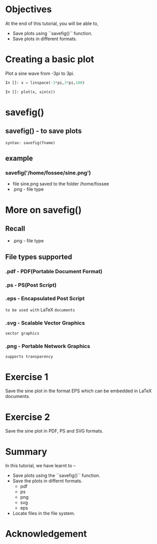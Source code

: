 #+LaTeX_CLASS: beamer
#+LaTeX_CLASS_OPTIONS: [presentation]
#+BEAMER_FRAME_LEVEL: 1

#+BEAMER_HEADER_EXTRA: \usetheme{Warsaw}\usecolortheme{default}\useoutertheme{infolines}\setbeamercovered{transparent}
#+COLUMNS: %45ITEM %10BEAMER_env(Env) %10BEAMER_envargs(Env Args) %4BEAMER_col(Col) %8BEAMER_extra(Extra)
#+PROPERTY: BEAMER_col_ALL 0.1 0.2 0.3 0.4 0.5 0.6 0.7 0.8 0.9 1.0 :ETC

#+LaTeX_CLASS: beamer
#+LaTeX_CLASS_OPTIONS: [presentation]

#+LaTeX_HEADER: \usepackage[english]{babel} \usepackage{ae,aecompl}
#+LaTeX_HEADER: \usepackage{mathpazo,courier,euler} \usepackage[scaled=.95]{helvet}

#+LaTeX_HEADER: \usepackage{listings}

#+LaTeX_HEADER:\lstset{language=Python, basicstyle=\ttfamily\bfseries,
#+LaTeX_HEADER:  commentstyle=\color{red}\itshape, stringstyle=\color{darkgreen},
#+LaTeX_HEADER:  showstringspaces=false, keywordstyle=\color{blue}\bfseries}

#+TITLE: 
#+AUTHOR: FOSSEE
#+EMAIL: info@fossee.in    
#+DATE: 2010-10-11 Mon

#+DESCRIPTION: 
#+KEYWORDS: 
#+LANGUAGE:  en
#+OPTIONS:   H:3 num:nil toc:nil \n:nil @:t ::t |:t ^:t -:t f:t *:t <:t
#+OPTIONS:   TeX:t LaTeX:nil skip:nil d:nil todo:nil pri:nil tags:not-in-toc

* 
#+begin_latex
\begin{center}
\textcolor{blue}{Saving Plots}
\end{center}
\begin{center}
\includegraphics[scale=0.25]{../images/iitb-logo.png}\\
Developed by FOSSEE Team, IIT-Bombay. \\ 
Funded by National Mission on Education through ICT

MHRD, Govt. of India
\end{center}
#+end_latex
* Objectives
  At the end of this tutorial, you will be able to,
  - Save plots using ``savefig()`` function.
  - Save plots in different formats.
  
* Creating a basic plot
  Plot a sine wave from -3pi to 3pi.
  #+begin_src python
    In []: x = linspace(-3*pi,3*pi,100)
    
    In []: plot(x, sin(x))
  #+end_src
* savefig()
** savefig() - to save plots
   : syntax: savefig(fname)
** example
*** savefig('/home/fossee/sine.png')    
   - file sine.png saved to the folder /home/fossee
   - .png - file type

* More on savefig()
** Recall
   - .png - file type
** File types supported
*** .pdf - PDF(Portable Document Format)
*** .ps - PS(Post Script)
*** .eps - Encapsulated Post Script
    ~to be used with~ LaTeX ~documents~
*** .svg - Scalable Vector Graphics
    ~vector graphics~
*** .png - Portable Network Graphics
    ~supports transparency~
* Exercise 1
  Save the sine plot in the format EPS which can be embedded in LaTeX documents.
* Exercise 2
  Save the sine plot in PDF, PS and SVG formats.

* Summary
  In this tutorial, we have learnt to –
  - Save plots using the ``savefig()`` function.
  - Save the plots in differnt formats.
    - pdf
    - ps
    - png
    - svg
    - eps
  - Locate files in the file system.
* Acknowledgement
#+begin_latex
  \begin{block}{}
  \begin{center}
  \textcolor{blue}{\Large THANK YOU!} 
  \end{center}
  \end{block}
\begin{block}{}
  \begin{center}
    For more Information, visit our website\\
    \url{http://fossee.in/}
  \end{center}  
  \end{block}
\end{frame}
#+end_latex


